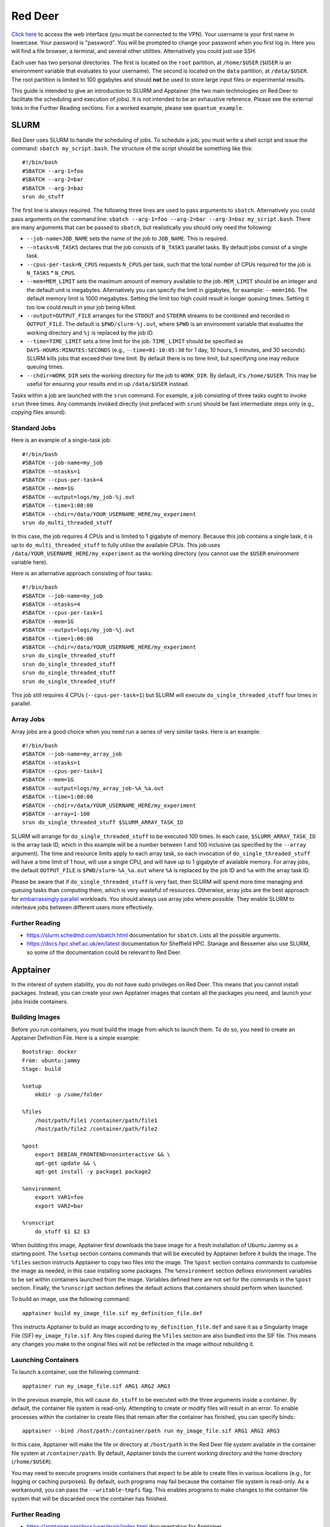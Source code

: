 ########
Red Deer
########

`Click here <https://reddeer.dcs.shef.ac.uk:9090>`_ to access the web interface (you must be connected to the VPN). Your username is your first name in lowercase. Your password is "password". You will be prompted to change your password when you first log in. Here you will find a file browser, a terminal, and several other utilities. Alternatively you could just use SSH.

Each user has two personal directories. The first is located on the ``root`` partition, at ``/home/$USER`` (``$USER`` is an environment variable that evaluates to your username). The second is located on the ``data`` partition, at ``/data/$USER``. The root partition is limited to 100 gigabytes and should **not** be used to store large input files or experimental results.

This guide is intended to give an introduction to SLURM and Apptainer (the two main technologies on Red Deer to facilitate the scheduling and execution of jobs). It is not intended to be an exhaustive reference. Please see the external links in the Further Reading sections. For a worked example, please see ``quantum_example``.

*****
SLURM
*****

Red Deer uses SLURM to handle the scheduling of jobs. To schedule a job, you must write a shell script and issue the command: ``sbatch my_script.bash``. The structure of the script should be something like this:
::

    #!/bin/bash
    #SBATCH --arg-1=foo
    #SBATCH --arg-2=bar
    #SBATCH --arg-3=baz
    srun do_stuff

The first line is always required. The following three lines are used to pass arguments to ``sbatch``. Alternatively you could pass arguments on the command line: ``sbatch --arg-1=foo --arg-2=bar --arg-3=baz my_script.bash``. There are many arguments that can be passed to ``sbatch``, but realistically you should only need the following:

* ``--job-name=JOB_NAME`` sets the name of the job to ``JOB_NAME``. This is required.
* ``--ntasks=N_TASKS`` declares that the job consists of ``N_TASKS`` parallel tasks. By default jobs consist of a single task.
* ``--cpus-per-task=N_CPUS`` requests ``N_CPUS`` per task, such that the total number of CPUs required for the job is ``N_TASKS`` * ``N_CPUS``.
* ``--mem=MEM_LIMIT`` sets the maximum amount of memory available to the job. ``MEM_LIMIT`` should be an integer and the default unit is megabytes. Alternatively you can specify the limit in gigabytes, for example: ``--mem=16G``. The default memory limit is 1000 megabytes. Setting the limit too high could result in longer queuing times. Setting it too low could result in your job being killed.
* ``--output=OUTPUT_FILE`` arranges for the ``STDOUT`` and ``STDERR`` streams to be combined and recorded in ``OUTPUT_FILE``. The default is ``$PWD/slurm-%j.out``, where ``$PWD`` is an environment variable that evaluates the working directory and ``%j`` is replaced by the job ID.
* ``--time=TIME_LIMIT`` sets a time limit for the job. ``TIME_LIMIT`` should be specified as ``DAYS-HOURS:MINUTES:SECONDS`` (e.g., ``--time=01-10:05:30`` for 1 day, 10 hours, 5 minutes, and 30 seconds). SLURM kills jobs that exceed their time limit. By default there is no time limit, but specifying one may reduce queuing times.
* ``--chdir=WORK_DIR`` sets the working directory for the job to ``WORK_DIR``. By default, it's ``/home/$USER``. This may be useful for ensuring your results end in up ``/data/$USER`` instead.

Tasks within a job are launched with the ``srun`` command. For example, a job consisting of three tasks ought to invoke ``srun`` three times. Any commands invoked directly (not prefaced with ``srun``) should be fast intermediate steps only (e.g., copying files around).

Standard Jobs
=============

Here is an example of a single-task job:
::

    #!/bin/bash
    #SBATCH --job-name=my_job
    #SBATCH --ntasks=1
    #SBATCH --cpus-per-task=4
    #SBATCH --mem=1G
    #SBATCH --output=logs/my_job-%j.out
    #SBATCH --time=1:00:00
    #SBATCH --chdir=/data/YOUR_USERNAME_HERE/my_experiment
    srun do_multi_threaded_stuff

In this case, the job requires 4 CPUs and is limited to 1 gigabyte of memory. Because this job contains a single task, it is up to ``do_multi_threaded_stuff`` to fully utilise the available CPUs. This job uses ``/data/YOUR_USERNAME_HERE/my_experiment`` as the working directory (you cannot use the ``$USER`` environment variable here).

Here is an alternative approach consisting of four tasks:
::

    #!/bin/bash
    #SBATCH --job-name=my_job
    #SBATCH --ntasks=4
    #SBATCH --cpus-per-task=1
    #SBATCH --mem=1G
    #SBATCH --output=logs/my_job-%j.out
    #SBATCH --time=1:00:00
    #SBATCH --chdir=/data/YOUR_USERNAME_HERE/my_experiment
    srun do_single_threaded_stuff
    srun do_single_threaded_stuff
    srun do_single_threaded_stuff
    srun do_single_threaded_stuff

This job still requires 4 CPUs (``--cpus-per-task=1``) but SLURM will execute ``do_single_threaded_stuff`` four times in parallel.

Array Jobs
==========

Array jobs are a good choice when you need run a series of very similar tasks. Here is an example:
::

    #!/bin/bash
    #SBATCH --job-name=my_array_job
    #SBATCH --ntasks=1
    #SBATCH --cpus-per-task=1
    #SBATCH --mem=1G
    #SBATCH --output=logs/my_array_job-%A_%a.out
    #SBATCH --time=1:00:00
    #SBATCH --chdir=/data/YOUR_USERNAME_HERE/my_experiment
    #SBATCH --array=1-100
    srun do_single_threaded_stuff $SLURM_ARRAY_TASK_ID

SLURM will arrange for ``do_single_threaded_stuff`` to be executed 100 times. In each case, ``$SLURM_ARRAY_TASK_ID`` is the array task ID, which in this example will be a number between 1 and 100 inclusive (as specified by the ``--array`` argument). The time and resource limits apply to each array task, so each invocation of ``do_single_threaded_stuff`` will have a time limit of 1 hour, will use a single CPU, and will have up to 1 gigabyte of available memory. For array jobs, the default ``OUTPUT_FILE`` is ``$PWD/slurm-%A_%a.out`` where ``%A`` is replaced by the job ID and ``%a`` with the array task ID.

Please be aware that if ``do_single_threaded_stuff`` is very fast, then SLURM will spend more time managing and queuing tasks than computing them, which is very wasteful of resources. Otherwise, array jobs are the best approach for `embarrassingly parallel <https://en.wikipedia.org/wiki/Embarrassingly_parallel>`_ workloads. You should always use array jobs where possible. They enable SLURM to interleave jobs between different users more effectively.

Further Reading
===============

* https://slurm.schedmd.com/sbatch.html documentation for ``sbatch``. Lists all the possible arguments.
* https://docs.hpc.shef.ac.uk/en/latest documentation for Sheffield HPC. Stanage and Bessemer also use SLURM, so some of the documentation could be relevant to Red Deer.

*********
Apptainer
*********

In the interest of system stability, you do not have sudo privileges on Red Deer. This means that you cannot install packages. Instead, you can create your own Apptainer images that contain all the packages you need, and launch your jobs inside containers.

Building Images
===============

Before you run containers, you must build the image from which to launch them. To do so, you need to create an Apptainer Definition File. Here is a simple example:
::

    Bootstrap: docker
    From: ubuntu:jammy
    Stage: build

    %setup
        mkdir -p /some/folder

    %files
        /host/path/file1 /container/path/file1
        /host/path/file2 /container/path/file2

    %post
        export DEBIAN_FRONTEND=noninteractive && \
        apt-get update && \
        apt-get install -y package1 package2
        
    %environment
        export VAR1=foo
        export VAR2=bar
        
    %runscript
        do_stuff $1 $2 $3

When building this image, Apptainer first downloads the base image for a fresh installation of Ubuntu Jammy as a starting point. The ``%setup`` section contains commands that will be executed by Apptainer before it builds the image. The ``%files`` section instructs Apptainer to copy two files into the image. The ``%post`` section contains commands to customise the image as needed, in this case installing some packages. The ``%environment`` section defines environment variables to be set within containers launched from the image. Variables defined here are not set for the commands in the ``%post`` section. Finally, the ``%runscript`` section defines the default actions that containers should perform when launched.

To build an image, use the following command:
::

    apptainer build my_image_file.sif my_definition_file.def

This instructs Apptainer to build an image according to ``my_definition_file.def`` and save it as a Singularity Image File (SIF) ``my_image_file.sif``. Any files copied during the ``%files`` section are also bundled into the SIF file. This means any changes you make to the original files will not be reflected in the image without rebuilding it.

Launching Containers
====================

To launch a container, use the following command:
::

    apptainer run my_image_file.sif ARG1 ARG2 ARG3
    
In the previous example, this will cause ``do_stuff`` to be executed with the three arguments inside a container. By default, the container file system is read-only. Attempting to create or modify files will result in an error. To enable processes within the container to create files that remain after the container has finished, you can specify binds:
::

    apptainer --bind /host/path:/container/path run my_image_file.sif ARG1 ARG2 ARG3
    
In this case, Apptainer will make the file or directory at ``/host/path`` in the Red Deer file system available in the container file system at ``/container/path``. By default, Apptainer binds the current working directory and the home directory (``/home/$USER``).

You may need to execute programs inside containers that expect to be able to create files in various locations (e.g., for logging or caching purposes). By default, such programs may fail because the container file system is read-only. As a workaround, you can pass the ``--writable-tmpfs`` flag. This enables programs to make changes to the container file system that will be discarded once the container has finished.

Further Reading
===============

* https://apptainer.org/docs/user/main/index.html documentation for Apptainer.
